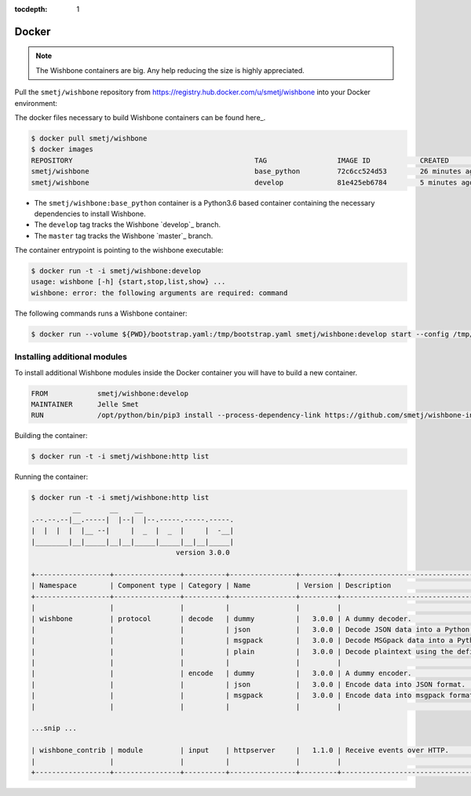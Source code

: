 :tocdepth: 1

======
Docker
======

.. NOTE::

    The Wishbone containers are big.  Any help reducing the size is highly appreciated.


Pull the ``smetj/wishbone`` repository from
https://registry.hub.docker.com/u/smetj/wishbone into your Docker environment:

The docker files necessary to build Wishbone containers can be found here_.

.. code-block:: sh

    $ docker pull smetj/wishbone
    $ docker images
    REPOSITORY                                            TAG                 IMAGE ID            CREATED              SIZE
    smetj/wishbone                                        base_python         72c6cc524d53        26 minutes ago       778 MB
    smetj/wishbone                                        develop             81e425eb6784        5 minutes ago       806 MB


- The ``smetj/wishbone:base_python`` container is a Python3.6 based container
  containing the necessary dependencies to install Wishbone.
- The ``develop`` tag tracks the Wishbone `develop`_ branch.
- The ``master`` tag tracks the Wishbone `master`_ branch.


The container entrypoint is pointing to the wishbone executable:

.. code-block:: sh

    $ docker run -t -i smetj/wishbone:develop
    usage: wishbone [-h] {start,stop,list,show} ...
    wishbone: error: the following arguments are required: command



The following commands runs a Wishbone container:


.. code-block:: sh

    $ docker run --volume ${PWD}/bootstrap.yaml:/tmp/bootstrap.yaml smetj/wishbone:develop start --config /tmp/bootstrap.yaml


Installing additional modules
-----------------------------

To install additional Wishbone modules inside the Docker container you will have to build a new container.

.. code-block:: text

    FROM            smetj/wishbone:develop
    MAINTAINER      Jelle Smet
    RUN             /opt/python/bin/pip3 install --process-dependency-link https://github.com/smetj/wishbone-input-httpserver/archive/wishbone3.zip

Building the container:

.. code-block:: sh

    $ docker run -t -i smetj/wishbone:http list

Running the container:

.. code-block:: sh

    $ docker run -t -i smetj/wishbone:http list
              __       __    __
    .--.--.--|__.-----|  |--|  |--.-----.-----.-----.
    |  |  |  |  |__ --|     |  _  |  _  |     |  -__|
    |________|__|_____|__|__|_____|_____|__|__|_____|
                                       version 3.0.0

    +------------------+----------------+----------+----------------+---------+-------------------------------------------------------------------------+
    | Namespace        | Component type | Category | Name           | Version | Description                                                             |
    +------------------+----------------+----------+----------------+---------+-------------------------------------------------------------------------+
    |                  |                |          |                |         |                                                                         |
    | wishbone         | protocol       | decode   | dummy          |   3.0.0 | A dummy decoder.                                                        |
    |                  |                |          | json           |   3.0.0 | Decode JSON data into a Python data structure.                          |
    |                  |                |          | msgpack        |   3.0.0 | Decode MSGpack data into a Python data structure.                       |
    |                  |                |          | plain          |   3.0.0 | Decode plaintext using the defined charset.                             |
    |                  |                |          |                |         |                                                                         |
    |                  |                | encode   | dummy          |   3.0.0 | A dummy encoder.                                                        |
    |                  |                |          | json           |   3.0.0 | Encode data into JSON format.                                           |
    |                  |                |          | msgpack        |   3.0.0 | Encode data into msgpack format.                                        |
    |                  |                |          |                |         |                                                                         |

    ...snip ...

    | wishbone_contrib | module         | input    | httpserver     |   1.1.0 | Receive events over HTTP.                                               |
    |                  |                |          |                |         |                                                                         |
    +------------------+----------------+----------+----------------+---------+-------------------------------------------------------------------------+


.. here: https://github.com/smetj/wishbone_docker
.. develop: https://github.com/smetj/wishbone/tree/develop
.. master: https://github.com/smetj/wishbone
